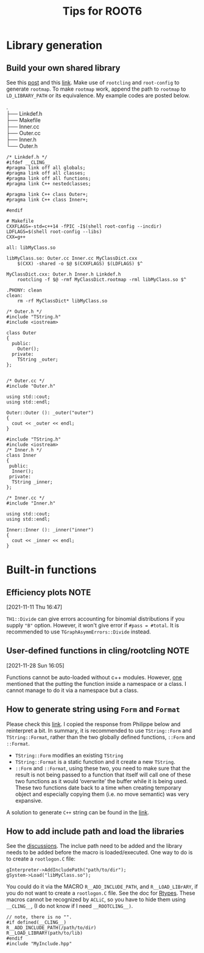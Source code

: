 #+TITLE: Tips for ROOT6
* Library generation
** Build your own shared library
    See this [[https://root-forum.cern.ch/t/shared-libraries-interpreter-vs-compiled-macro/29389][post]] and this [[https://root.cern/manual/interacting_with_shared_libraries/][link]].
    Make use of ~rootcling~ and ~root-config~ to generate ~rootmap~.
    To make ~rootmap~ work, append the path to ~rootmap~ to
    ~LD_LIBRARY_PATH~ or its equivalence.
    My example codes are posted below.
    #+NAME: File system structure
    #+begin_verse
    .
    ├── Linkdef.h
    ├── Makefile
    ├── Inner.cc
    ├── Outer.cc
    ├── Inner.h
    └── Outer.h
    #+end_verse

    #+name: Linkdef.h
    #+begin_src c++
    /* Linkdef.h */
    #ifdef __CLING__
    #pragma link off all globals;
    #pragma link off all classes;
    #pragma link off all functions;
    #pragma link C++ nestedclasses;

    #pragma link C++ class Outer+;
    #pragma link C++ class Inner+;

    #endif
    #+end_src

    #+name: Makefile
    #+begin_src shell
# Makefile
CXXFLAGS=-std=c++14 -fPIC -I$(shell root-config --incdir)
LDFLAGS=$(shell root-config --libs)
CXX=g++

all: libMyClass.so

libMyClass.so: Outer.cc Inner.cc MyClassDict.cxx
	$(CXX) -shared -o $@ $(CXXFLAGS) $(LDFLAGS) $^

MyClassDict.cxx: Outer.h Inner.h Linkdef.h
	rootcling -f $@ -rmf MyClassDict.rootmap -rml libMyClass.so $^

.PHONY: clean
clean:
	rm -rf MyClassDict* libMyClass.so
    #+end_src

    #+name: Outer.h
    #+begin_src C++
/* Outer.h */
#include "TString.h"
#include <iostream>

class Outer
{
  public:
    Outer();
  private:
    TString _outer;
};

    #+end_src

    #+name: Outer.cc
    #+begin_src C++
/* Outer.cc */
#include "Outer.h"

using std::cout;
using std::endl;

Outer::Outer (): _outer("outer")
{
  cout << _outer << endl;
}
    #+end_src

    #+name: Inner.h
    #+begin_src c++
#include "TString.h"
#include <iostream>
/* Inner.h */
class Inner
{
 public:
  Inner();
 private:
  TString _inner;
};
    #+end_src

    #+NAME: Inner.cc
    #+begin_src c++
/* Inner.cc */
#include "Inner.h"

using std::cout;
using std::endl;

Inner::Inner (): _inner("inner")
{
  cout << _inner << endl;
}
    #+end_src

* Built-in functions
** Efficiency plots                                                             :NOTE:
   :PROPERTIES:
   :GROUP:    root
   :END:
 [2021-11-11 Thu 16:47]

 ~TH1::Divide~ can give errors accounting for binomial distributions if
 you supply ~"B"~ option. However, it won't give error if ~#pass = #total~.
 It is recommended to use ~TGraphAsymmErrors::Divide~ instead.

** User-defined functions in cling/rootcling                                    :NOTE:
   :PROPERTIES:
   :GROUP:    root
   :END:
 [2021-11-28 Sun 16:05]

 Functions cannot be auto-loaded without c++ modules. However, [[https://root-forum.cern.ch/t/using-user-defined-function-in-cling/36049][one]]
 mentioned that the putting the function inside a namespace or a class.
 I cannot manage to do it via a namespace but a class.

** How to generate string using =Form= and =Format=
   Please check this [[https://root-forum.cern.ch/t/question-on-tstring-form/27587/3][link]]. I copied the response from Philippe below
   and reinterpret a bit. In summary, it is recommended to use
   =TString::Form= and =TString::Format=, rather than the two globally
   defined functions, =::Form= and =::Format=.

   - =TString::Form= modifies an existing =TString=
   - =TString::Format= is a static function and it create a new =TString=.
   - =::Form= and =::Format=, using these two, you need to make sure
     that the result is not being passed to a function that itself
     will call one of these two functions as it would ‘overwrite’ the
     buffer while it is being used. These two functions date back to a
     time when creating temporary object and especially copying them
     (i.e. no move semantic) was very expansive.

   A solution to generate =C++= string can be found in the [[https://stackoverflow.com/questions/2342162/stdstring-formatting-like-sprintf][link]].

** How to add include path and load the libraries
   See the [[https://root-forum.cern.ch/t/problem-loading-customized-style-while-launching-root/18664/11][discussions]]. The inclue path need to be added and the
   library needs to be added before the macro is loaded/executed.
   One way to do is to create a =rootlogon.C= file:
   #+begin_src c++
     gInterpreter->AddIncludePath("path/to/dir");
     gSystem->Load("libMyClass.so");
   #+end_src
   You could do it via the MACRO =R__ADD_INCLUDE_PATH=, and
   =R__LOAD_LIBrARY=, if you do not want to create a =rootlogon.C=
   file. See the doc for [[https://root.cern/doc/master/Rtypes_8h.html][Rtypes]]. These macros cannot be recognized by
   =ACLiC=, so you have to hide them using =__CLING__=, (I do not know if
   I need =__ROOTCLING__)=.
   #+begin_src c++
     // note, there is no "".
     #if defined(__CLING__)
     R__ADD_INCLUDE_PATH(/path/to/dir)
     R__LOAD_LIBRARY(path/to/lib)
     #endif
     #include "MyInclude.hpp"
   #+end_src
